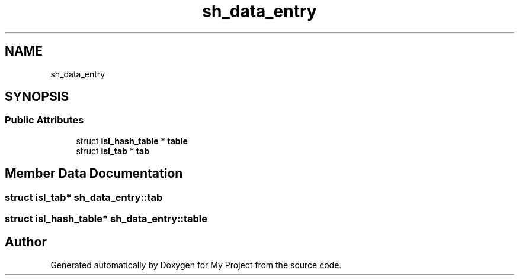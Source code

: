 .TH "sh_data_entry" 3 "Sun Jul 12 2020" "My Project" \" -*- nroff -*-
.ad l
.nh
.SH NAME
sh_data_entry
.SH SYNOPSIS
.br
.PP
.SS "Public Attributes"

.in +1c
.ti -1c
.RI "struct \fBisl_hash_table\fP * \fBtable\fP"
.br
.ti -1c
.RI "struct \fBisl_tab\fP * \fBtab\fP"
.br
.in -1c
.SH "Member Data Documentation"
.PP 
.SS "struct \fBisl_tab\fP* sh_data_entry::tab"

.SS "struct \fBisl_hash_table\fP* sh_data_entry::table"


.SH "Author"
.PP 
Generated automatically by Doxygen for My Project from the source code\&.
